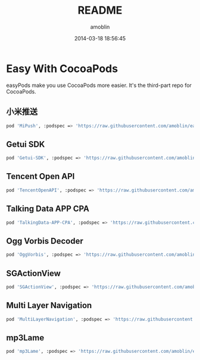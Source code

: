 #+TITLE: README
#+AUTHOR: amoblin
#+EMAIL: amoblin@gmail.com
#+DATE: 2014-03-18 18:56:45
#+OPTIONS: ^:{}

* Easy With CocoaPods

easyPods make you use CocoaPods more easier. It's the third-part repo for CocoaPods.

** 小米推送
#+BEGIN_SRC sh
pod 'MiPush', :podspec => 'https://raw.githubusercontent.com/amoblin/easyPods/master/MiPush/MiPush.podspec'
#+END_SRC
** Getui SDK
#+BEGIN_SRC sh
pod 'Getui-SDK', :podspec => 'https://raw.githubusercontent.com/amoblin/easyPods/master/Getui-SDK/Getui.podspec'
#+END_SRC
** Tencent Open API
#+BEGIN_SRC sh
pod 'TencentOpenAPI', :podspec => 'https://raw.githubusercontent.com/amoblin/easyPods/master/TencentOpenAPI/TencentOpenApi.podspec'
#+END_SRC
** Talking Data APP CPA
#+BEGIN_SRC sh
pod 'TalkingData-APP-CPA', :podspec => 'https://raw.githubusercontent.com/amoblin/easyPods/master/TalkingData-APP-CPA/TalkingData-APP-CPA.podspec'
#+END_SRC
** Ogg Vorbis Decoder
#+BEGIN_SRC sh
pod 'OggVorbis', :podspec => 'https://raw.githubusercontent.com/amoblin/easyPods/master/OggVorbis/OggVorbis.podspec'
#+END_SRC
** SGActionView
#+BEGIN_SRC sh
pod 'SGActionView', :podspec => 'https://raw.githubusercontent.com/amoblin/easyPods/master/SGActionView.podspec'
#+END_SRC
** Multi Layer Navigation
#+BEGIN_SRC sh
pod 'MultiLayerNavigation', :podspec => 'https://raw.githubusercontent.com/amoblin/easyPods/master/MultiLayerNavigation.podspec'
#+END_SRC
** mp3Lame
#+BEGIN_SRC sh
pod 'mp3Lame', :podspec => 'https://raw.githubusercontent.com/amoblin/easyPods/master/mp3Lame/mp3Lame.podspec'
#+END_SRC
